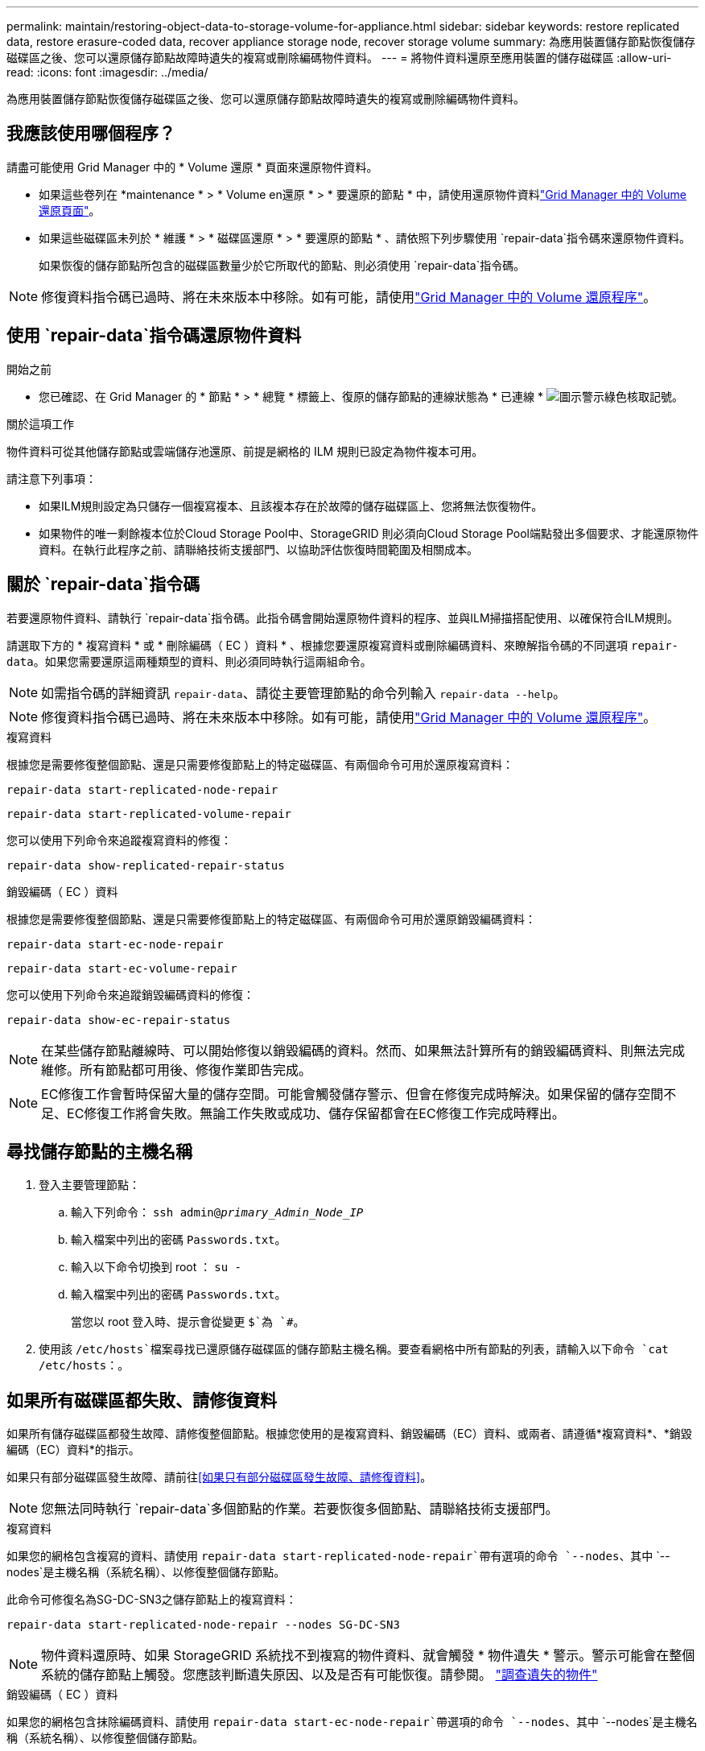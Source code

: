 ---
permalink: maintain/restoring-object-data-to-storage-volume-for-appliance.html 
sidebar: sidebar 
keywords: restore replicated data, restore erasure-coded data, recover appliance storage node, recover storage volume 
summary: 為應用裝置儲存節點恢復儲存磁碟區之後、您可以還原儲存節點故障時遺失的複寫或刪除編碼物件資料。 
---
= 將物件資料還原至應用裝置的儲存磁碟區
:allow-uri-read: 
:icons: font
:imagesdir: ../media/


[role="lead"]
為應用裝置儲存節點恢復儲存磁碟區之後、您可以還原儲存節點故障時遺失的複寫或刪除編碼物件資料。



== 我應該使用哪個程序？

請盡可能使用 Grid Manager 中的 * Volume 還原 * 頁面來還原物件資料。

* 如果這些卷列在 *maintenance * > * Volume en還原 * > * 要還原的節點 * 中，請使用還原物件資料link:../maintain/restoring-volume.html["Grid Manager 中的 Volume 還原頁面"]。
* 如果這些磁碟區未列於 * 維護 * > * 磁碟區還原 * > * 要還原的節點 * 、請依照下列步驟使用 `repair-data`指令碼來還原物件資料。
+
如果恢復的儲存節點所包含的磁碟區數量少於它所取代的節點、則必須使用 `repair-data`指令碼。




NOTE: 修復資料指令碼已過時、將在未來版本中移除。如有可能，請使用link:../maintain/restoring-volume.html["Grid Manager 中的 Volume 還原程序"]。



== 使用 `repair-data`指令碼還原物件資料

.開始之前
* 您已確認、在 Grid Manager 的 * 節點 * > * 總覽 * 標籤上、復原的儲存節點的連線狀態為 * 已連線 * image:../media/icon_alert_green_checkmark.png["圖示警示綠色核取記號"]。


.關於這項工作
物件資料可從其他儲存節點或雲端儲存池還原、前提是網格的 ILM 規則已設定為物件複本可用。

請注意下列事項：

* 如果ILM規則設定為只儲存一個複寫複本、且該複本存在於故障的儲存磁碟區上、您將無法恢復物件。
* 如果物件的唯一剩餘複本位於Cloud Storage Pool中、StorageGRID 則必須向Cloud Storage Pool端點發出多個要求、才能還原物件資料。在執行此程序之前、請聯絡技術支援部門、以協助評估恢復時間範圍及相關成本。




== 關於 `repair-data`指令碼

若要還原物件資料、請執行 `repair-data`指令碼。此指令碼會開始還原物件資料的程序、並與ILM掃描搭配使用、以確保符合ILM規則。

請選取下方的 * 複寫資料 * 或 * 刪除編碼（ EC ）資料 * 、根據您要還原複寫資料或刪除編碼資料、來瞭解指令碼的不同選項 `repair-data`。如果您需要還原這兩種類型的資料、則必須同時執行這兩組命令。


NOTE: 如需指令碼的詳細資訊 `repair-data`、請從主要管理節點的命令列輸入 `repair-data --help`。


NOTE: 修復資料指令碼已過時、將在未來版本中移除。如有可能，請使用link:../maintain/restoring-volume.html["Grid Manager 中的 Volume 還原程序"]。

[role="tabbed-block"]
====
.複寫資料
--
根據您是需要修復整個節點、還是只需要修復節點上的特定磁碟區、有兩個命令可用於還原複寫資料：

`repair-data start-replicated-node-repair`

`repair-data start-replicated-volume-repair`

您可以使用下列命令來追蹤複寫資料的修復：

`repair-data show-replicated-repair-status`

--
.銷毀編碼（ EC ）資料
--
根據您是需要修復整個節點、還是只需要修復節點上的特定磁碟區、有兩個命令可用於還原銷毀編碼資料：

`repair-data start-ec-node-repair`

`repair-data start-ec-volume-repair`

您可以使用下列命令來追蹤銷毀編碼資料的修復：

`repair-data show-ec-repair-status`


NOTE: 在某些儲存節點離線時、可以開始修復以銷毀編碼的資料。然而、如果無法計算所有的銷毀編碼資料、則無法完成維修。所有節點都可用後、修復作業即告完成。


NOTE: EC修復工作會暫時保留大量的儲存空間。可能會觸發儲存警示、但會在修復完成時解決。如果保留的儲存空間不足、EC修復工作將會失敗。無論工作失敗或成功、儲存保留都會在EC修復工作完成時釋出。

--
====


== 尋找儲存節點的主機名稱

. 登入主要管理節點：
+
.. 輸入下列命令： `ssh admin@_primary_Admin_Node_IP_`
.. 輸入檔案中列出的密碼 `Passwords.txt`。
.. 輸入以下命令切換到 root ： `su -`
.. 輸入檔案中列出的密碼 `Passwords.txt`。
+
當您以 root 登入時、提示會從變更 `$`為 `#`。



. 使用該 `/etc/hosts`檔案尋找已還原儲存磁碟區的儲存節點主機名稱。要查看網格中所有節點的列表，請輸入以下命令 `cat /etc/hosts`：。




== 如果所有磁碟區都失敗、請修復資料

如果所有儲存磁碟區都發生故障、請修復整個節點。根據您使用的是複寫資料、銷毀編碼（EC）資料、或兩者、請遵循*複寫資料*、*銷毀編碼（EC）資料*的指示。

如果只有部分磁碟區發生故障、請前往<<如果只有部分磁碟區發生故障、請修復資料>>。


NOTE: 您無法同時執行 `repair-data`多個節點的作業。若要恢復多個節點、請聯絡技術支援部門。

[role="tabbed-block"]
====
.複寫資料
--
如果您的網格包含複寫的資料、請使用 `repair-data start-replicated-node-repair`帶有選項的命令 `--nodes`、其中 `--nodes`是主機名稱（系統名稱）、以修復整個儲存節點。

此命令可修復名為SG-DC-SN3之儲存節點上的複寫資料：

`repair-data start-replicated-node-repair --nodes SG-DC-SN3`


NOTE: 物件資料還原時、如果 StorageGRID 系統找不到複寫的物件資料、就會觸發 * 物件遺失 * 警示。警示可能會在整個系統的儲存節點上觸發。您應該判斷遺失原因、以及是否有可能恢復。請參閱。 link:../troubleshoot/investigating-lost-objects.html["調查遺失的物件"]

--
.銷毀編碼（ EC ）資料
--
如果您的網格包含抹除編碼資料、請使用 `repair-data start-ec-node-repair`帶選項的命令 `--nodes`、其中 `--nodes`是主機名稱（系統名稱）、以修復整個儲存節點。

此命令可修復名為SG-DC-SN3之儲存節點上的銷毀編碼資料：

`repair-data start-ec-node-repair --nodes SG-DC-SN3`

此作業會傳回識別此 `repair_data`作業的唯一 `repair ID`值。使用此選項 `repair ID`來追蹤作業的進度和結果 `repair_data`。恢復程序完成時、不會傳回其他意見反應。

在某些儲存節點離線時、可以開始修復以銷毀編碼的資料。所有節點都可用後、修復作業即告完成。

--
====


== 如果只有部分磁碟區發生故障、請修復資料

如果只有部分磁碟區發生故障、請修復受影響的磁碟區。根據您使用的是複寫資料、銷毀編碼（EC）資料、或兩者、請遵循*複寫資料*、*銷毀編碼（EC）資料*的指示。

如果所有磁碟區都發生故障、請前往<<如果所有磁碟區都失敗、請修復資料>>。

以十六進位格式輸入Volume ID。例如、 `0000`是第一個 Volume 、也是第 `000F`十六個 Volume 。您可以指定一個 Volume 、一個 Volume 範圍或多個非連續的 Volume 。

所有磁碟區都必須位於同一個儲存節點上。如果您需要還原多個儲存節點的磁碟區、請聯絡技術支援部門。

[role="tabbed-block"]
====
.複寫資料
--
如果您的網格包含複寫的資料、請使用 `start-replicated-volume-repair`帶有選項的命令 `--nodes`來識別節點（其中 `--nodes`是節點的主機名稱）。然後新增 `--volumes` OR `--volume-range` 選項、如下列範例所示。

* 單一 Volume * ：此命令可將複寫的資料還原至名稱為 SG-DC-SN3 的儲存節點上的磁碟區 `0002`：

`repair-data start-replicated-volume-repair --nodes SG-DC-SN3 --volumes 0002`

* 磁碟區範圍 * ：此命令可將複寫的資料還原至儲存節點（ `0009`名稱為 SG-DC-SN3 ）上的範圍內所有磁碟區 `0003`：

`repair-data start-replicated-volume-repair --nodes SG-DC-SN3 --volume-range 0003,0009`

* 不按順序排列的多個磁碟區 * ：此命令可將複寫的資料還原至 Volume `0001`、 `0005`以及 `0008`名稱為 SG-DC-SN3 的儲存節點：

`repair-data start-replicated-volume-repair --nodes SG-DC-SN3 --volumes 0001,0005,0008`


NOTE: 物件資料還原時、如果 StorageGRID 系統找不到複寫的物件資料、就會觸發 * 物件遺失 * 警示。警示可能會在整個系統的儲存節點上觸發。請記下警示說明和建議的動作、以判斷遺失的原因、以及是否可能進行恢復。

--
.銷毀編碼（ EC ）資料
--
如果您的網格包含抹除編碼資料、請使用 `start-ec-volume-repair`帶選項的命令 `--nodes`來識別節點（其中 `--nodes`是節點的主機名稱）。然後新增 `--volumes` OR `--volume-range` 選項、如下列範例所示。

* 單一 Volume * ：此命令可將銷毀編碼的資料還原至名稱為 SG-DC-SN3 的儲存節點上的磁碟區 `0007`：

`repair-data start-ec-volume-repair --nodes SG-DC-SN3 --volumes 0007`

* 磁碟區範圍 * ：此命令可將銷毀編碼資料還原至 `0006`儲存節點（名稱為 SG-DC-SN3 ）上的所有磁碟區 `0004`：

`repair-data start-ec-volume-repair --nodes SG-DC-SN3 --volume-range 0004,0006`

* 不按順序排列的多個磁碟區 * ：此命令可將刪除編碼的資料還原至 Volume `000A`、 `000C`以及 `000E`名稱為 SG-DC-SN3 的儲存節點：

`repair-data start-ec-volume-repair --nodes SG-DC-SN3 --volumes 000A,000C,000E`

此 `repair-data`作業會傳回識別此 `repair_data`作業的唯一 `repair ID`值。使用此選項 `repair ID`來追蹤作業的進度和結果 `repair_data`。恢復程序完成時、不會傳回其他意見反應。


NOTE: 在某些儲存節點離線時、可以開始修復以銷毀編碼的資料。所有節點都可用後、修復作業即告完成。

--
====


== 監控維修

根據您使用*複寫資料*、*銷毀編碼（EC）資料*或兩者、來監控修復工作的狀態。

您也可以監控處理中磁碟區還原工作的狀態、並檢視中完成的還原工作歷史記錄link:../maintain/restoring-volume.html["網格管理程式"]。

[role="tabbed-block"]
====
.複寫資料
--
* 若要取得複寫修復的估計完成百分比、請將選項新增 `show-replicated-repair-status`至 repair 資料命令。
+
`repair-data show-replicated-repair-status`

* 若要判斷維修是否完成：
+
.. 選擇*節點*>*要修復的儲存節點*>* ILM *。
.. 檢閱「評估」區段中的屬性。當修復完成時、「*等待-全部*」屬性會指出0個物件。


* 若要更詳細地監控維修：
+
.. 選擇*節點*。
.. 選擇*網格名稱_*>* ILM *。
.. 將游標放在 ILM 佇列圖形上方，即可查看 *Scan Rate （ objects/sec ） * 屬性的值，這是網格中物件的掃描速率，以及 ILM 的佇列速率。
.. 在「 ILM 佇列」區段中，查看下列屬性：
+
*** * 掃描週期 - 預估 * ：完成所有物件完整 ILM 掃描的預估時間。
+
完整掃描並不保證 ILM 已套用至所有物件。

*** * 嘗試的修復 * ：已嘗試複寫資料的物件修復作業總數。每次儲存節點嘗試修復高風險物件時、此計數就會遞增。如果網格忙碌、高風險的ILM修復會優先處理。
+
如果在修復之後複寫失敗、相同的物件修復可能會再次遞增。+ 當您監控儲存節點磁碟區恢復的進度時，這些屬性可能很有用。如果嘗試的維修次數已停止增加，且已完成完整掃描，則可能已完成修復。



.. 或者，提交和 `storagegrid_ilm_repairs_attempted`的 Prometheus 查詢 `storagegrid_ilm_scan_period_estimated_minutes`。




--
.銷毀編碼（ EC ）資料
--
若要監控銷毀編碼資料的修復、然後重試任何可能失敗的要求：

. 判斷銷毀編碼資料修復的狀態：
+
** 選取* support*>* Tools *>* Metrics *以檢視目前工作的預估完成時間和完成百分比。然後在Grafana區段中選取* EC Overview *。請參閱* Grid EC工作預估完成時間*和* Grid EC工作百分比已完成*儀表板。
** 使用此命令查看特定作業的狀態 `repair-data`：
+
`repair-data show-ec-repair-status --repair-id repair ID`

** 使用此命令列出所有修復：
+
`repair-data show-ec-repair-status`

+
輸出會列出所有先前和目前正在執行的修復的資訊、包括 `repair ID`。



. 如果輸出顯示修復作業失敗、請使用 `--repair-id`選項重試修復。
+
此命令會使用修復ID 6949309319275667690、重試失敗的節點修復：

+
`repair-data start-ec-node-repair --repair-id 6949309319275667690`

+
此命令會使用修復ID 6949309319275667690重試失敗的Volume修復：

+
`repair-data start-ec-volume-repair --repair-id 6949309319275667690`



--
====
